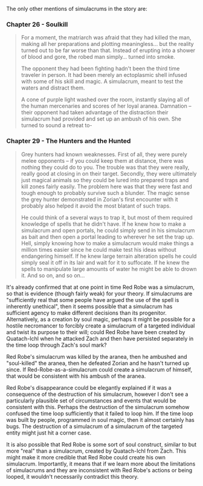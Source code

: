 :PROPERTIES:
:Author: cretan_bull
:Score: 15
:DateUnix: 1459726980.0
:DateShort: 2016-Apr-04
:END:

The only other mentions of simulacrums in the story are:

*** Chapter 26 - Soulkill
    :PROPERTIES:
    :CUSTOM_ID: chapter-26---soulkill
    :END:

#+begin_quote
  For a moment, the matriarch was afraid that they had killed the man, making all her preparations and plotting meaningless... but the reality turned out to be far worse than that. Instead of erupting into a shower of blood and gore, the robed man simply... turned into smoke.

  The opponent they had been fighting hadn't been the third time traveler in person. It had been merely an ectoplasmic shell infused with some of his skill and magic. A simulacrum, meant to test the waters and distract them.

  A cone of purple light washed over the room, instantly slaying all of the human mercenaries and scores of her loyal aranea. Damnation -- their opponent had taken advantage of the distraction their simulacrum had provided and set up an ambush of his own. She turned to sound a retreat to-
#+end_quote

*** Chapter 29 - The Hunters and the Hunted
    :PROPERTIES:
    :CUSTOM_ID: chapter-29---the-hunters-and-the-hunted
    :END:

#+begin_quote
  Grey hunters had known weaknesses. First of all, they were purely melee opponents -- if you could keep them at distance, there was nothing they could do to you. The trouble was that they were really, really good at closing in on their target. Secondly, they were ultimately just magical animals so they could be lured into prepared traps and kill zones fairly easily. The problem here was that they were fast and tough enough to probably survive such a blunder. The magic sense the grey hunter demonstrated in Zorian's first encounter with it probably also helped it avoid the most blatant of such traps.

  He could think of a several ways to trap it, but most of them required knowledge of spells that he didn't have. If he knew how to make a simulacrum and open portals, he could simply send in his simulacrum as bait and then open a portal leading to wherever he set the trap up. Hell, simply knowing how to make a simulacrum would make things a million times easier since he could make test his ideas without endangering himself. If he knew large terrain alteration spells he could simply seal it off in its lair and wait for it to suffocate. If he knew the spells to manipulate large amounts of water he might be able to drown it. And so on, and so on...
#+end_quote

It's already confirmed that at one point in time Red Robe was a simulacrum, so that is evidence (though fairly weak) for your theory. If simulacrums are "sufficiently real that some people have argued the use of the spell is inherently unethical", then it seems possible that a simulacrum has sufficient agency to make different decisions than its progenitor. Alternatively, as a creation by soul magic, perhaps it might be possible for a hostile necromancer to forcibly create a simulacrum of a targeted individual and twist its purpose to their will; could Red Robe have been created by Quatach-Ichl when he attacked Zach and then have persisted separately in the time loop through Zach's soul mark?

Red Robe's simulacrum was killed by the aranea, then he ambushed and "soul-killed" the aranea, then he defeated Zorian and he hasn't turned up since. If Red-Robe-as-a-simulacrum could create a simulacrum of himself, that would be consistent with his ambush of the aranea.

Red Robe's disappearance could be elegantly explained if it was a consequence of the destruction of his simulacrum, however I don't see a particularly plausible set of circumstances and events that would be consistent with this. Perhaps the destruction of the simulacrum somehow confused the time loop sufficiently that it failed to loop him. If the time loop was built by people, programmed in soul magic, then it almost certainly has bugs. The destruction of a simulacrum of a simulacrum of the targeted entity might just hit a corner case.

It is also possible that Red Robe is some sort of soul construct, similar to but more "real" than a simulacrum, created by Quatach-Ichl from Zach. This might make it more credible that Red Robe could create his own simulacrum. Importantly, it means that if we learn more about the limitations of simulacrums and they are inconsistent with Red Robe's actions or being looped, it wouldn't necessarily contradict this theory.